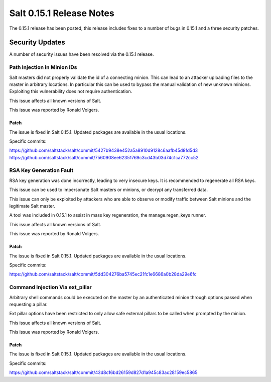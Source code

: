=========================
Salt 0.15.1 Release Notes
=========================

The 0.15.1 release has been posted, this release includes fixes to a number of
bugs in 0.15.1 and a three security patches.

Security Updates
================

A number of security issues have been resolved via the 0.15.1 release.

Path Injection in Minion IDs
----------------------------

Salt masters did not properly validate the id of a connecting minion. This can
lead to an attacker uploading files to the master in arbitrary locations.
In particular this can be used to bypass the manual validation of new unknown
minions. Exploiting this vulnerability does not require authentication.

This issue affects all known versions of Salt.

This issue was reported by Ronald Volgers.

Patch
~~~~~

The issue is fixed in Salt 0.15.1. Updated packages are available in the usual
locations.

Specific commits:

https://github.com/saltstack/salt/commit/5427b9438e452a5a8910d9128c6aafb45d8fd5d3
https://github.com/saltstack/salt/commit/7560908ee62351769c3cd43b03d74c1ca772cc52

RSA Key Generation Fault
------------------------

RSA key generation was done incorrectly, leading to very insecure keys. It is
recommended to regenerate all RSA keys.

This issue can be used to impersonate Salt masters or minions, or decrypt any
transferred data. 

This issue can only be exploited by attackers who are able to observe or modify
traffic between Salt minions and the legitimate Salt master.

A tool was included in 0.15.1 to assist in mass key regeneration, the
manage.regen_keys runner.

This issue affects all known versions of Salt. 

This issue was reported by Ronald Volgers.


Patch
~~~~~

The issue is fixed in Salt 0.15.1. Updated packages are available in the usual
locations.

Specific commits:

https://github.com/saltstack/salt/commit/5dd304276ba5745ec21fc1e6686a0b28da29e6fc

Command Injection Via ext_pillar
--------------------------------

Arbitrary shell commands could be executed on the master by an authenticated
minion through options passed when requesting a pillar.

Ext pillar options have been restricted to only allow safe external pillars to
be called when prompted by the minion.

This issue affects all known versions of Salt. 

This issue was reported by Ronald Volgers.

Patch
~~~~~

The issue is fixed in Salt 0.15.1. Updated packages are available in the usual locations.

Specific commits:

https://github.com/saltstack/salt/commit/43d8c16bd26159d827d1a945c83ac28159ec5865

